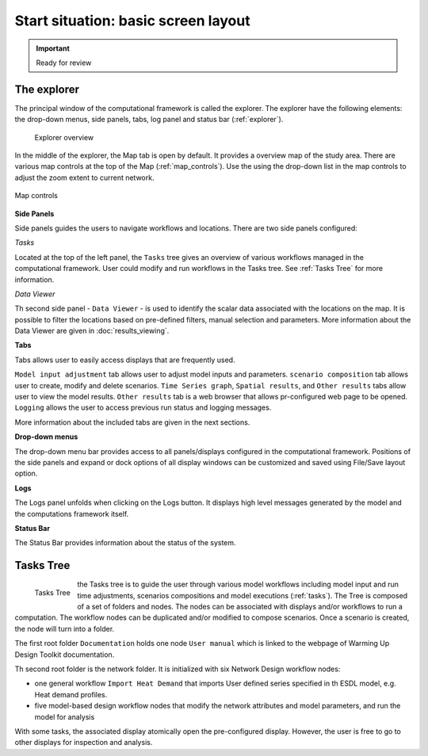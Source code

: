 Start situation: basic screen layout
====================================================

.. important::
    Ready for review

The explorer
---------------------------------------------

The principal window of the computational framework is called the explorer.
The explorer have the following elements: the drop-down menus, side panels, tabs, log panel and status bar (:ref:`explorer`).

.. _explorer:
.. figure:: figures/start_situation_explorer.png
  :width: 800
  :alt: Explorer overview

  Explorer overview

In the middle of the explorer, the Map tab is open by default.
It provides a overview map of the study area.
There are various map controls at the top of the Map (:ref:`map_controls`).
Use the using the drop-down list in the map controls to adjust the zoom extent to current network.

.. _map_controls:
.. figure:: figures/start_situation_map_controls.png
  :align: center
  :width: 400
  :alt: Map controls

  Map controls


**Side Panels**

Side panels guides the users to navigate workflows and locations. There are two side panels configured:

*Tasks*

Located at the top of the left panel, the ``Tasks`` tree gives an overview of various workflows managed in the computational framework.
User could modify and run workflows in the Tasks tree.
See :ref:`Tasks Tree` for more information.

*Data Viewer*

Th second side panel - ``Data Viewer`` - is used to identify the scalar data associated with the locations on the map.
It is possible to filter the locations based on pre-defined filters, manual selection and parameters.
More information about the Data Viewer are given in :doc:`results_viewing`.


**Tabs**

Tabs allows user to easily access displays that are frequently used.

``Model input adjustment`` tab allows user to adjust model inputs and parameters.
``scenario composition`` tab allows user to create, modify and delete scenarios.
``Time Series graph``, ``Spatial results``, and ``Other results`` tabs allow user to view the model results. ``Other results`` tab is a web browser that allows pr-configured web page to be opened.
``Logging`` allows the user to access previous run status and logging messages.

More information about the included tabs are given in the next sections.

**Drop-down menus**

The drop-down menu bar provides access to all panels/displays configured in the computational framework.
Positions of the side panels and expand or dock options of all display windows can be customized and saved using File/Save layout option.

**Logs**

The Logs panel unfolds when clicking on the Logs button.
It displays high level messages generated by the model and the computations framework itself.

**Status Bar**

The Status Bar provides information about the status of the system.


.. _Tasks Tree:

Tasks Tree
---------------------------------------------

.. _tasks:
.. figure:: figures/start_situation_tasks.png
  :align: left
  :width: 300
  :alt: Tasks Tree

  Tasks Tree

the Tasks tree is to guide the user through various model workflows including model input and run time adjustments, scenarios compositions and model executions (:ref:`tasks`).
The Tree is composed of a set of folders and nodes. The nodes can be associated with displays and/or workflows to run a computation.
The workflow nodes can be duplicated and/or modified to compose scenarios. Once a scenario is created, the node will turn into a folder.

The first root folder ``Documentation`` holds one node ``User manual`` which is linked to the webpage of Warming Up Design Toolkit documentation.

Th second root folder is the network folder. It is initialized with six Network Design workflow nodes:

*  one general workflow ``Import Heat Demand`` that imports User defined series specified in th ESDL model, e.g. Heat demand profiles.
*  five model-based design workflow nodes that modify the network attributes and model parameters, and run the model for analysis

With some tasks, the associated display atomically open the pre-configured display. However, the user is free to go to other displays for inspection and analysis.


